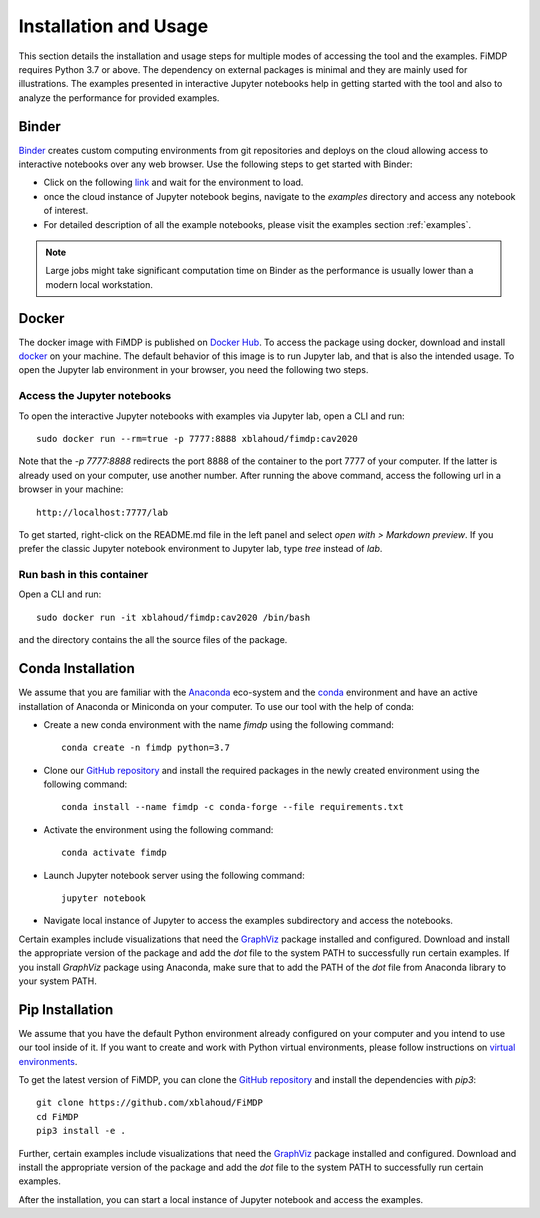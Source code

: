 .. _install:

Installation and Usage
=======================

This section details the installation and usage steps for multiple modes of accessing the tool and the examples.
FiMDP requires Python 3.7 or above. The dependency on external packages is minimal and they are mainly used for 
illustrations. The examples presented in interactive Jupyter notebooks help in getting started with the tool and also 
to analyze the performance for provided examples.

Binder
-------
`Binder <https://mybinder.org/>`_ creates custom computing environments from git repositories and deploys on the 
cloud allowing access to interactive notebooks over any web browser. Use the following steps to get started with Binder:

- Click on the following `link <https://mybinder.org/v2/gh/xblahoud/FiMDP/master/>`_ and wait for the environment to load.
- once the cloud instance of Jupyter notebook begins, navigate to the `examples` directory and access any notebook of interest.
- For detailed description of all the example notebooks, please visit the examples section :ref:`examples`.

.. note:: Large jobs might take significant computation time on Binder as the performance is usually lower than a modern local workstation. 

Docker
-------
The docker image with FiMDP is published on `Docker Hub <https://hub.docker.com/repository/docker/xblahoud/fimdp>`_. 
To access the package using docker, download and install `docker <https://docs.docker.com/get-docker/>`_ on your machine.
The default behavior of this image is to run Jupyter lab, and that is also the intended usage. 
To open the Jupyter lab environment in your browser, you need the following two steps.

Access the Jupyter notebooks
*****************************

To open the interactive Jupyter notebooks with examples via Jupyter lab, open a CLI and run:
::

    sudo docker run --rm=true -p 7777:8888 xblahoud/fimdp:cav2020

Note that the `-p 7777:8888` redirects the port 8888 of the container to the port 7777 of your computer. 
If the latter is already used on your computer, use another number. After running the above command, access the following url 
in a browser in your machine:
::

    http://localhost:7777/lab


To get started, right-click on the README.md file in the left panel and select *open with > Markdown preview*. If you prefer 
the classic Jupyter notebook environment to Jupyter lab, type `tree` instead of `lab`.

Run bash in this container
**************************

Open a CLI and run:
::

    sudo docker run -it xblahoud/fimdp:cav2020 /bin/bash


and the directory contains the all the source files of the package.

Conda Installation
--------------------
We assume that you are familiar with the `Anaconda <https://www.anaconda.com/>`_ eco-system and the `conda <https://docs.conda.io/en/latest/>`_ environment and 
have an active installation of Anaconda or Miniconda on your computer. To use our tool with the help of conda:

- Create a new conda environment with the name `fimdp` using the following command::

    conda create -n fimdp python=3.7

- Clone our `GitHub repository <https://github.com/xblahoud/FiMDP>`_ and install the required packages in the newly created environment using the following command::

    conda install --name fimdp -c conda-forge --file requirements.txt

- Activate the environment using the following command::

    conda activate fimdp

- Launch Jupyter notebook server using the following command::
    
    jupyter notebook

- Navigate local instance of Jupyter to access the examples subdirectory and access the notebooks.

Certain examples include visualizations that need the `GraphViz <https://www.graphviz.org/>`_ package installed and configured. Download and install the appropriate version
of the package and add the `dot` file to the system PATH to successfully run certain examples. If you install `GraphViz` package using Anaconda, make sure that to add the PATH
of the `dot` file from Anaconda library to your system PATH. 

Pip Installation
-----------------
We assume that you have the default Python environment already configured on your computer and you intend to use our tool inside of it. 
If you want to create and work with Python virtual environments, please follow instructions on `virtual environments <https://docs.python.org/3/library/venv.html>`_.

To get the latest version of FiMDP, you can clone the `GitHub repository <https://github.com/xblahoud/FiMDP>`_ and install the dependencies with `pip3`:
::

    git clone https://github.com/xblahoud/FiMDP
    cd FiMDP
    pip3 install -e .
    
Further, certain examples include visualizations that need the `GraphViz <https://www.graphviz.org/>`_ package installed and configured. Download and install the appropriate version
of the package and add the `dot` file to the system PATH to successfully run certain examples.

After the installation, you can start a local instance of Jupyter notebook and access the examples. 




